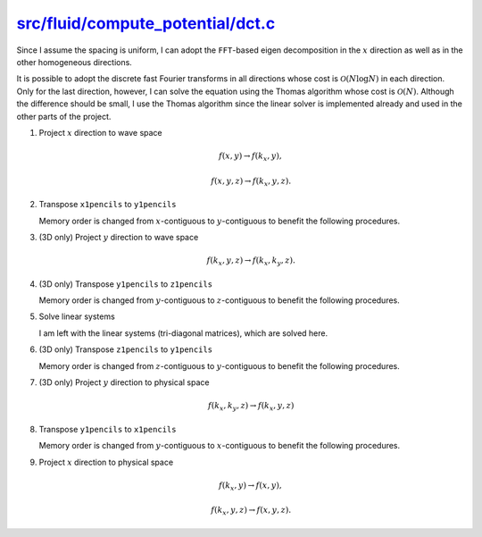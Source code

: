 ####################################
`src/fluid/compute_potential/dct.c`_
####################################

.. _src/fluid/compute_potential/dct.c: https://github.com/NaokiHori/SimpleNSSolver/blob/main/src/fluid/compute_potential/dct.c

Since I assume the spacing is uniform, I can adopt the ``FFT``-based eigen decomposition in the :math:`x` direction as well as in the other homogeneous directions.

It is possible to adopt the discrete fast Fourier transforms in all directions whose cost is :math:`\mathcal{O} \left( N \log N \right)` in each direction.
Only for the last direction, however, I can solve the equation using the Thomas algorithm whose cost is :math:`\mathcal{O} \left( N \right)`.
Although the difference should be small, I use the Thomas algorithm since the linear solver is implemented already and used in the other parts of the project.

#. Project :math:`x` direction to wave space

   .. math::

      f \left( x, y \right)
      \rightarrow
      f \left( k_x, y \right),

   .. math::

      f \left( x, y, z \right)
      \rightarrow
      f \left( k_x, y, z \right).

   .. myliteralinclude:: /../../src/fluid/compute_potential/dct.c
      :language: c
      :tag: project x to wave space

#. Transpose ``x1pencils`` to ``y1pencils``

   Memory order is changed from :math:`x`-contiguous to :math:`y`-contiguous to benefit the following procedures.

   .. myliteralinclude:: /../../src/fluid/compute_potential/dct.c
      :language: c
      :tag: transpose real x1pencil to y1pencil

#. (3D only) Project :math:`y` direction to wave space

   .. math::

      f \left( k_x, y, z \right)
      \rightarrow
      f \left( k_x, k_y, z \right).

   .. myliteralinclude:: /../../src/fluid/compute_potential/dct.c
      :language: c
      :tag: project y to wave space

#. (3D only) Transpose ``y1pencils`` to ``z1pencils``

   Memory order is changed from :math:`y`-contiguous to :math:`z`-contiguous to benefit the following procedures.

   .. myliteralinclude:: /../../src/fluid/compute_potential/dct.c
      :language: c
      :tag: transpose complex y1pencil to z1pencil

#. Solve linear systems

   I am left with the linear systems (tri-diagonal matrices), which are solved here.

   .. myliteralinclude:: /../../src/fluid/compute_potential/dct.c
      :language: c
      :tag: solve linear systems

#. (3D only) Transpose ``z1pencils`` to ``y1pencils``

   Memory order is changed from :math:`z`-contiguous to :math:`y`-contiguous to benefit the following procedures.

   .. myliteralinclude:: /../../src/fluid/compute_potential/dct.c
      :language: c
      :tag: transpose complex z1pencil to y1pencil

#. (3D only) Project :math:`y` direction to physical space

   .. math::

      f \left( k_x, k_y, z \right)
      \rightarrow
      f \left( k_x, y, z \right)

   .. myliteralinclude:: /../../src/fluid/compute_potential/dct.c
      :language: c
      :tag: project y to physical space

#. Transpose ``y1pencils`` to ``x1pencils``

   Memory order is changed from :math:`y`-contiguous to :math:`x`-contiguous to benefit the following procedures.

   .. myliteralinclude:: /../../src/fluid/compute_potential/dct.c
      :language: c
      :tag: transpose real y1pencil to x1pencil

#. Project :math:`x` direction to physical space

   .. math::

      f \left( k_x, y \right)
      \rightarrow
      f \left( x, y \right),

   .. math::

      f \left( k_x, y, z \right)
      \rightarrow
      f \left( x, y, z \right).

   .. myliteralinclude:: /../../src/fluid/compute_potential/dct.c
      :language: c
      :tag: project x to physical space


